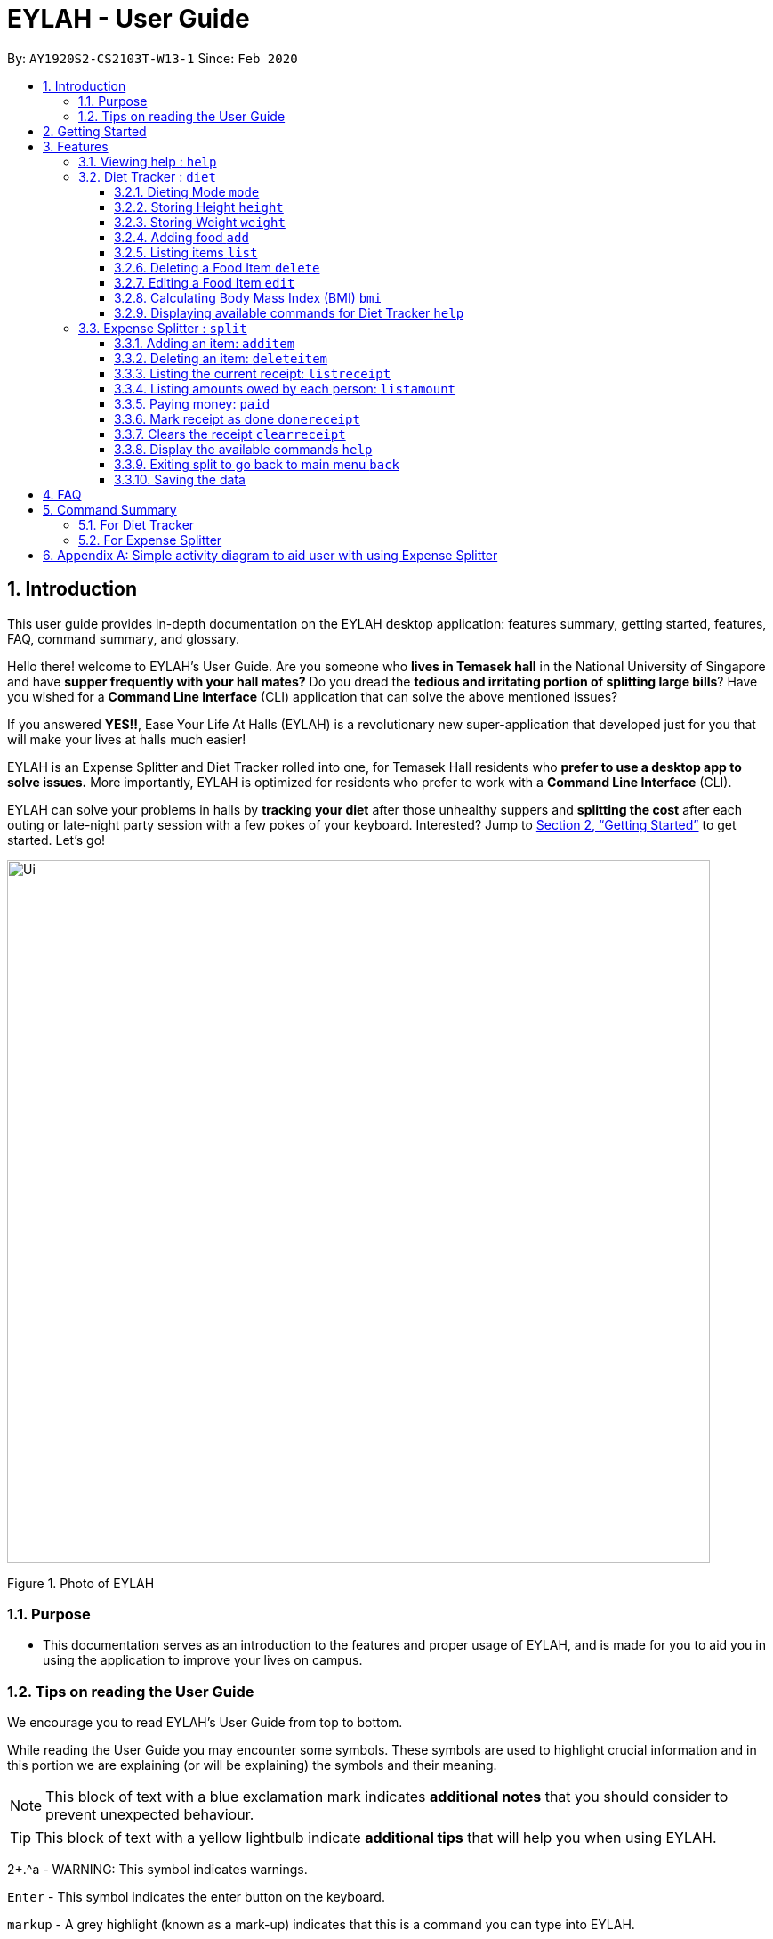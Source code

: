 = EYLAH - User Guide
:site-section: UserGuide
:toc:
:toc-title:
:toclevels: 5
:toc-placement: preamble
:sectnums:
:imagesDir: images
:stylesDir: stylesheets
:xrefstyle: full
:experimental:
ifdef::env-github[]
:tip-caption: :bulb:
:note-caption: :information_source:
:warning-caption: :warning:
endif::[]
:repoURL: https://github.com/AY1920S2-CS2103T-W13-1/main

By: `AY1920S2-CS2103T-W13-1`      Since: `Feb 2020`

== Introduction

This user guide provides in-depth documentation on the EYLAH desktop application:
features summary, getting started, features, FAQ, command summary, and glossary.

Hello there! welcome to EYLAH's User Guide.
Are you someone who *lives in Temasek hall* in the National University of Singapore and
have *supper frequently with your hall mates?* Do you dread the *tedious and irritating portion of
splitting large bills*? Have you wished for a *Command Line Interface* (CLI) application that can solve the
above mentioned issues?

If you answered *YES!!*, Ease Your Life At Halls (EYLAH) is a revolutionary new super-application that
developed just for you that will make your
lives at halls much easier!

EYLAH is an Expense Splitter and Diet Tracker rolled into one, for Temasek Hall residents who *prefer to use a desktop
app to solve issues.* More importantly, EYLAH is optimized for residents who prefer to work with a *Command Line Interface*
(CLI).

EYLAH can solve your problems in halls by *tracking your diet* after those unhealthy suppers
and *splitting the cost* after each outing or late-night party session with a few pokes of your keyboard.
Interested? Jump to <<Getting Started>> to get started. Let's go!

image::Ui.png[width="790"]
Figure 1. Photo of EYLAH

=== Purpose
* This documentation serves as an introduction to the features and proper usage of EYLAH, and is made for you
to aid you in using the application to improve your lives on campus.


=== Tips on reading the User Guide
We encourage you to read EYLAH's User Guide from top to bottom.

While reading the User Guide you may encounter some symbols.
These symbols are used to highlight crucial information and in this portion we are explaining (or will be explaining)
the symbols and their meaning.


[NOTE]
This block of text with a blue exclamation mark indicates *additional notes* that you should consider to prevent
unexpected behaviour.

[TIP]
This block of text with a yellow lightbulb indicate *additional tips* that will help you when using EYLAH. +

2+.^a - WARNING: This symbol indicates warnings.
//I dont know how this group manage to get this warning symbol out. I already
//imported whatever they imported.. https://raw.githubusercontent.com/AY1920S2-CS2103T-W12-3/main/master/docs/UserGuide.adoc

kbd:[Enter] - This symbol indicates the enter button on the keyboard.

`markup` - A grey highlight (known as a mark-up) indicates that this is a command you can type into EYLAH. +

`[-c Calories]` - For some commands there are optional fields. Keywords placed in square brackets are optional fields. +
(e.g. `edit INDEX [-n NAME] [-c CALORIES]` )

Lastly, blue underline words like link:[this] will lead you to other portions of the User Guide or an external website.


== Getting Started

Follow the steps below to help you set up EYLAH in no time!

.  Ensure you have Java `11` or above installed in your Computer.
.  Download the latest `eylah.jar` link:{repoURL}/releases[here].
.  Copy the file to the folder you want to use as the home folder for EYLAH.
.  Navigate to the folder in terminal and to run the jar file type `java -jar eylah.jar`.
+

+
.  Type the command in the command box and press kbd:[Enter] to execute it. +
e.g. typing *`help`* and pressing kbd:[Enter] will show you the commands you can type.
.  Some example commands you can try:

* `1` : enters the Diet Tracker component of EYLAH.
* `help` : shows the list of commands you can execute at each page.
* `2` : enters the Expense Splitter component of EYLAH.
* `exit` : exits the app

.  Refer to <<Features>> for details of each command.

[[Features]]
== Features

In this section, you can find *all* the commands of EYLAH and some tips and trick you can use
to to improve your user experience of EYLAH.

[cols= "50%, 50%"]

|===
|*Diet Tracker*  | *Expense Splitter*
| <<mode, mode>>
| <<additem, additem>>

| <<height, height>>
| <<deleteitem, deleteitem>>

| <<weight, weight>>
| <<listreceipt, listreceipt>>

| <<addfood, add>>
| <<listamount, listamount>>

| <<listfooditem, list>>
| <<paid, paid>>

| <<deletefooditem, delete>>
| <<donereceipt, donereceipt>>

| <<editfooditem, edit>>
| <<clearreceipt, clearreceipt>>

| <<calculatebmi, bmi>>
| <<expensesplitterhelp, help>>

| <<diettrackerhelp, help>>
| <<back, back>>

| <<back, back>>
|

|===

====
*Command Format*

* Words in `UPPER_CASE` are the parameters supplied by the user,
e.g: in `additem -i ITEM -p PRICE -n NAME`.
`NAME`, `ITEM` and `PRICE` are parameters which can decided by the user ,
e.g: `additem -i beer tower -p 19.90 -n charlotte`.
* Items in square brackets are optional, e.g: `paid INDEX [AMOUNT]` can be used as `paid 1` or as
`paid 1 3.90`.
* Parameters with `…`​ after them can be used multiple times including zero times, e.g: `[-n NAME]...` can be used as `{nbsp}`
(i.e. 0 times), `-n Charlotte`, `-n John Doe -n Daniel` etc.
====

=== Viewing help : `help`
To provide help for users +
Format: `help`

'''

=== Diet Tracker : `diet`

Tracks our daily calories intake. Add food, then calculate

'''
[[mode]]
==== Dieting Mode `mode`
Allows users to decide which dieting mode they want, based on the following modes: +

* Lose Weight (-l)
* Gain Weight (-g)
* Maintain (-m)

Format: `mode [-m] [-l] [-g]` +
Example: `mode -m`

'''

[[height]]
==== Storing Height `height`
Allows user to input their height.

Format: `height HEIGHT` +
Example: `height 172`

NOTE: Height in centimetres (cm). Decimal places are accepted. I.e. `height 172.305` is accepted.

'''
[[weight]]
==== Storing Weight `weight`
Allows user to input their weight.

Format: `weight WEIGHT` +
Example: `weight 65.7`

NOTE: Weight in kilograms (kg). Decimal places are accepted. I.e. `weight 65.77` is accepted.

'''

[[addfood]]
==== Adding food `add`
Adds food to the list.

****
* Adds food item with the given name, calories and tags.
* Name and Calories are compulsory.
* Tags are optional.
****

Format: `add -n NAME -c CALORIES` +
Example: `add -n Fishball Noodles -c 383`

'''
[[listfooditem]]
==== Listing items `list`
List food in your current diet tracker along with the total calorie count.
Watch your diet intake for different time frames and food of different categories.

Displays different data based on the below flags:

****
* Food consumed for the day (NO FLAG)
* All food ever consumed (-a)
* Food consumed for the past number of days (-d)
* All food with the given tag (-t)
****

NOTE: Default value of list is food consumed for the day.

NOTE: For the `-d` tag, the amount of days specified must be a positive Integer value.

Format: `list [-a] [-d NUMDAYS] [-t TAGNAME]` +
Example: `list`, `list -a`, `list -d 3`, `list -t healthy` ,

'''

[[deletefooditem]]
==== Deleting a Food Item `delete`

Deletes a Food item from the list of foods stored. +
Format: `delete INDEX`

****
* Deletes the food item at the specified `INDEX`.
* The index refers to the index number shown in the displayed food list.
* The index *must be a positive integer* 1, 2, 3, ...
****

[TIP]
Use list to view your item indices before deletion.

Example:

* `list` +
`delete 2` +
Deletes the 2nd row of food data from the past 7 days of food.

'''

[[editfooditem]]
==== Editing a Food Item `edit`

Allows you to edit either the Food name, or the calories.  +
Format: `edit -i INDEX [-n NAME] [-c CALORIES]`

****
* Edits the Food Item at the specified `INDEX`.
The index refers to the index number shown in the displayed Food list.
The index *must be a positive integer* 1, 2, 3, ...
* At least one of the optional fields must be provided.
* Existing values will be updated to the input values.
****

Example:

* `edit -i 2 -n Chicken Rice -c 585` +
Edits the name of the food item at index 2 to be 'Chicken Rice' and the calories to be '585'.

'''

[[calculatebmi]]
==== Calculating Body Mass Index (BMI) `bmi`

Allows the user to calculate their BMI based on the height and weight stored in the program. +
It will display the following data: +

* BMI value

Format: `bmi [-h HEIGHT] [-w WEIGHT]`

****
* There are 2 ways to use `bmi`.
* The first is if there is no input height and weight. This will use
the height and weight that is stored in the Self object.
* The second is to calculate bmi with an input height and weight.
****

Examples:

* `height 172` +
`weight 65` +
`bmi` +
Change your height and your weight to your current measurements before calculating your BMI.
BMI is calculated based off the stored height and weight in this instance.
* `bmi -h 172 -w 65.5` +
Calculate BMI based on the input height and weight values.

'''

[[diettrackerhelp]]
==== Displaying available commands for Diet Tracker `help`
If uncertain, you may use the `help` command to see the list of available commands for Diet Tracker.

Format: `help`


Examples:

* `help`



'''




=== Expense Splitter : `split`
Splitting a large receipt with friends has never been easier with EYLAH! All you have to do is add the item,
its price and the names involved in splitting that item and EYLAH will
calculate the rest for you!

We have drawn some diagrams to help you visualize how Expense Splitter works, click <<AppendixA, here>> to find out more!

[[additem]]
==== Adding an item: `additem`

Adds an Item and the Person(s) involved in the splitting for that item.

Format: +
`additem -i ITEMNAME -p PRICE -n NAME` +
`additem -i ITEMNAME -p PRICE -n NAME [-n NAME]...` +

Example: +
`additem -i pizza -p 30 -n bob` +
`additem -i pasta -p 19.90 -n alice -n bob -n daniel`

[NOTE]
Price can be up to 2 decimal places, i.e. 7.99.
There is no need to add the dollar sign ($).

'''

[[deleteitem]]
==== Deleting an item: `deleteitem`

Delete the item(s) in a receipt:

Format: +
`deleteitem INDEX` +

[TIP]
Use `listreceipt` to view your item indices before deletion.

Example: +
`deleteitem 3`

'''

[[listreceipt]]
==== Listing the current receipt: `listreceipt`

Display the current receipt which shows all the items and its
respective price and person(s) involved in splitting the cost of that item

Format: +
`listreceipt` +

Example: +
`listreceipt`

'''

[[listamount]]
==== Listing amounts owed by each person: `listamount`

In this section, you will learn more about the `listamount` command, <<howtouselistamountcommand,how to use it>>
and the <<listamountexpectedoutcome,expected outcome>> after using the
`listamount` command.

*Summary of List Amount Command: `listamount` shows you how much each Person owes you*.

[[howtouselistamountcommand]]
*How to use the List Amount Command:*

Format: +
`listamount` +

Valid example: +
`listamount`

*Expected outcome:*

image::expenseSplitterListAmountCommandSuccessPhoto.png[width="890", height="200"]

*Additional notes and tips for List Amount Command* +

[TIP]
====
* Use `listamount` command to find the index of the person who paid you. The index is useful for commands
such as `paid`.
====

'''

[[paid]]
==== Paying money: `paid`

In this section, you will learn more about the `paid` command, <<howtousepaidcommand,how to use it>> and the
<<paidcommandexpectedoutcome,expected outcome>> after using the
`paid` command.

*Summary of Paid Command: `paid` subtracts the amount of money a Person owes you.*

[[howtousepaidcommand]]
*How to use the Paid Command:*

Format: +

`paid INDEX [AMOUNT]` +

[NOTE]
====
* `INDEX` is a *compulsory* field that must be stated by you. Instead of typing a Person's name,
you can type his/her index thus saving you time and effort. To find out his/her index, use the command
 `listamount`.

* `AMOUNT` is an *optional* field. It refers to the amount paid by that Person. Leaving this field
empty is equivalent to the Person paying you the full amount he/she owes you.

* `AMOUNT` can be up to 2 decimal places, i.e. 7.99.  There is no need to add the dollar sign ($).
====

Valid examples: +

`paid 2` - This commmand means that the Person at index 2 has paid you the full amount they owe you. +

`paid 3 3.90` - This command means that the Perosn at index 3 has paid you $3.90. +


[[paidcommandexpectedoutcome]]
*Expected outcome:*

image::expenseSplitterPaidCommandSuccessPhoto.png[width="890", height="200"]

*Additional notes and tips*

[NOTE]
====
* You will only be able to use this command after you have marked the receipt as done using the
`donereceipt` command.
* The person will automatically be removed from the list if the amount he owes you drops to $0.
====

[TIP]
====
* Use `listamount` command to find the index of the person who paid you.
====




'''
[[donereceipt]]
==== Mark receipt as done `donereceipt`

Use this command to mark the receipt as done when you have completed entering all the items.

Format: +
`donereceipt`

Example: +
`donereceipt`

[NOTE]
====
* Use this command only after all Items have been correctly added to the Receipt.
* After you use this command, you will be unable to add any new items using the `additem` command
or delete any items using the `deleteitem` command.
* However, you are now able to use the `paid` command.
====

'''

[[clearreceipt]]
==== Clears the receipt `clearreceipt`

Use this command when you want to clear the receipt and start a new receipt.

Format: +
`clearreceipt`

Example: +
`clearreceipt`

[NOTE]
====
* After you use this command, you will be able to add new items by using the `additem` command
and delete items using the `deleteitem` command.
* However, you will be unable to use the `paid` command.
====

'''

[[expensesplitterhelp]]
==== Display the available commands `help`

Use this command to view the available commands.

Format: +
`help`

Example: +
`help`

'''

[[back]]
==== Exiting split to go back to main menu `back`

You can exits `split` mode to go back to the main menu of the application.

Format: +
`back`

Example: +
`back`

'''

==== Saving the data

EYLAH data are saved in the hard disk automatically after any command that changes the data. +
There is no need to save manually.

'''

== FAQ

*Q*: How do I transfer my data to another Computer? +
*A*: Install the app in the other computer and overwrite the empty data file it creates with the file that contains the data of your previous EYLAH folder.

== Command Summary
In this section, you can find out more about the commands supported by EYLAH (their respective format and example).

If you would like to know more about a specific command, you can view more information by clicking the provided link in the table below.

=== For Diet Tracker

* *Adding Food* `add` +
e.g `add -n salad -c 235 -t healthy`

* *Deleting Food* `delete` +
e.g `delete 3`

* *Editing Food* `edit` +
e.g `edit -i 2 -n chips -c 230`

* *Listing Food* `list [-a] [-d numDays] [-t tagName]` +
e.g `list`

* *Setting Mode* `mode MODE` +
e.g. `mode -m`

* *Setting Height* : `height HEIGHT` +
e.g. `height 169`

* *Setting Weight* `weight WEIGHT` +
e.g. `weight 56`

* *Calculating BMI* `bmi` +
e.g. `bmi -h 172 -w 65.5`

* *Getting Help* `help` +
e.g. `help`

* *Going Back* `back` +
e.g. `back`

|===
|Command |Format |Example

|<<addfood, *Adding Food*>>
|`add -n NAME -c CALORIES -t TAGS`
|`insert -n salad -c 235` +
`insert -n fries -c 195 -t fastfood`

|<<deletefooditem, *Deleting Food*>>
|`delete INDEX`
|`delete 1` +
`delete 2`

|<<editfooditem, *Editing Food*>>
|`edit INDEX [-n NAME] [-c CALORIES]`
|`edit 1 -n carbonara -c 543` +
`edit 2 -n chips -c 230`

|<<listfooditem, *Listing Food*>>
|`list [-a] [-d NUMDAYS] [-t TAGNAME]`
|`list` +
`list -a` +
`list -d 6` +
`list-t healthy`

|<<mode, *Setting Mode*>>
|`mode MODE`
|`mode -l` +
`mode -g` +
`mode -h`

|<<height, *Storing Height*>>
|`height HEIGHT`
|`delete 1` +
`delete 2`

|<<weight, *Storing Weight*>>
|`weight WEIGHT`
|`delete 1` +
`delete 2`

|<<calculatebmi, *Calculating BMI*>>
|`bmi [-h HEIGHT] [-w WEIGHT]`
|`bmi` +
`bmi -h 172 -w 65.5`


|<<exit, *Exit*>>
|`exit`
|`exit`


|<<help, *Help*>>
|`help`
|`help`

|===

=== For Expense Splitter

* *Add Item* `additem` +
e.g `additem -i pasta -p 19.20 -n charlotte -n bob`

* *Delete Item* `deleteitem` +
e.g `deleteitem 3`

* *List Amount* `listamount` +
e.g `listamount`

* *List Receipt* `listreceipt` +
e.g. `removefood -f fries`

* *Paid* : `paid INDEX` +
e.g. `paid 3`

* *Back* `back` +
e.g. `back`

|===
|Command |Format |Example

|<<additem, *Add Item*>>
|`additem` `-i ITEMNAME` `-p ITEMPRICE` `-n PERSON` `[-n PERSON]...`
|`insert` `-i pasta` `-p 32` `-n John` +
or +
`insert` `-i pasta` `-p 32` `-n John` `-n Carl` `-n Jasmine`

|<<deleteitem, *Delete Item*>>
|`deleteitem` `INDEX`
|`deleteitem` `1` +
`deleteitem` `2`

|<<listreceipt, *List Receipt*>>
|`listreceipt`
|`listreceipt`

|<<listamount, *List Amount*>>
|`listamount`
|`listamount`

|<<donereceipt, *Done Receipt*>>
|`donereceipt`
|`donereceipt`

|<<clearreceipt, *Clear Receipt*>>
|`clearreceipt`
|`clearreceipt`

|<<paid, *Paid*>>
|`paid` `INDEX` `[AMOUNT]`
|`paid` `3`  +
or +
`paid` `3` `10.00` +
or +
`paid` `2` `10.0`

|<<exit, *Exit*>>
|`exit`
|`exit`


|<<help, *Help*>>
|`help`
|`help`

|===


[[AppendixA]]
== Appendix A: Simple activity diagram to aid user with using Expense Splitter
image::ExpenseSplitterActivityDiagramV2.png[width="790"]


*Add Item Activity Diagram*  +

image::ExpenseSplitterActivityDiagram.png[width="790"]

The fully blackened circle at the top represents the start point while the circle
at the bottom represents the end point.


